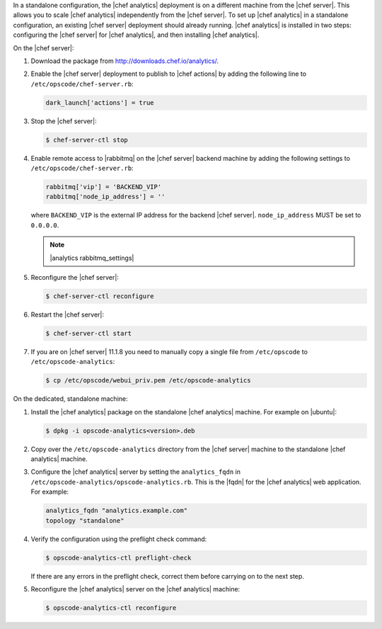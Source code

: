 .. The contents of this file may be included in multiple topics (using the includes directive).
.. The contents of this file should be modified in a way that preserves its ability to appear in multiple topics.

In a standalone configuration, the |chef analytics| deployment is on a different machine from the |chef server|. This allows you to scale |chef analytics| independently from the |chef server|. To set up |chef analytics| in a standalone configuration, an existing |chef server| deployment should already running. |chef analytics| is installed in two steps: configuring the |chef server| for |chef analytics|, and then installing |chef analytics|.

On the |chef server|:

#. Download the package from http://downloads.chef.io/analytics/.
#. Enable the |chef server| deployment to publish to |chef actions| by adding the following line to ``/etc/opscode/chef-server.rb``:

   .. code-block:: bash

      dark_launch['actions'] = true

#. Stop the |chef server|:

   .. code-block:: bash

      $ chef-server-ctl stop
	  
#. Enable remote access to |rabbitmq| on the |chef server| backend machine by adding the following settings to ``/etc/opscode/chef-server.rb``:

   .. code-block:: ruby

      rabbitmq['vip'] = 'BACKEND_VIP'
      rabbitmq['node_ip_address'] = ''

   where ``BACKEND_VIP`` is the external IP address for the backend |chef server|. ``node_ip_address`` MUST be set to ``0.0.0.0``.

   .. note:: |analytics rabbitmq_settings| 

#. Reconfigure the |chef server|:

   .. code-block:: bash

      $ chef-server-ctl reconfigure

#. Restart the |chef server|:
   
   .. code-block:: bash

      $ chef-server-ctl start

#. If you are on |chef server| 11.1.8 you need to manually copy a single file from ``/etc/opscode`` to ``/etc/opscode-analytics``:

   .. code-block:: bash

      $ cp /etc/opscode/webui_priv.pem /etc/opscode-analytics

On the dedicated, standalone machine:

#. Install the |chef analytics| package on the standalone |chef analytics| machine. For example on |ubuntu|:

   .. code-block:: bash

      $ dpkg -i opscode-analytics<version>.deb

#. Copy over the ``/etc/opscode-analytics`` directory from the |chef server| machine to the standalone |chef analytics| machine.

#. Configure the |chef analytics| server by setting the ``analytics_fqdn`` in ``/etc/opscode-analytics/opscode-analytics.rb``. This is the |fqdn| for the |chef analytics| web application. For example:

   .. code-block:: bash

      analytics_fqdn "analytics.example.com"
      topology "standalone"

#. Verify the configuration using the preflight check command:

   .. code-block:: bash

      $ opscode-analytics-ctl preflight-check

   If there are any errors in the preflight check, correct them before carrying on to the next step.

#. Reconfigure the |chef analytics| server on the |chef analytics| machine:

   .. code-block:: bash

      $ opscode-analytics-ctl reconfigure


